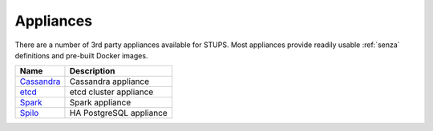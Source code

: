 .. _appliances:

==========
Appliances
==========

There are a number of 3rd party appliances available for STUPS.
Most appliances provide readily usable :ref:`senza` definitions and pre-built Docker images.

==========  ===========
Name        Description
==========  ===========
Cassandra_  Cassandra appliance
etcd_       etcd cluster appliance
Spark_      Spark appliance
Spilo_      HA PostgreSQL appliance
==========  ===========

.. _Cassandra: https://github.com/zalando/stups-cassandra
.. _etcd: https://github.com/zalando/stups-etcd-cluster
.. _Spark: https://github.com/zalando/spark-appliance
.. _Spilo: https://github.com/zalando/spilo

